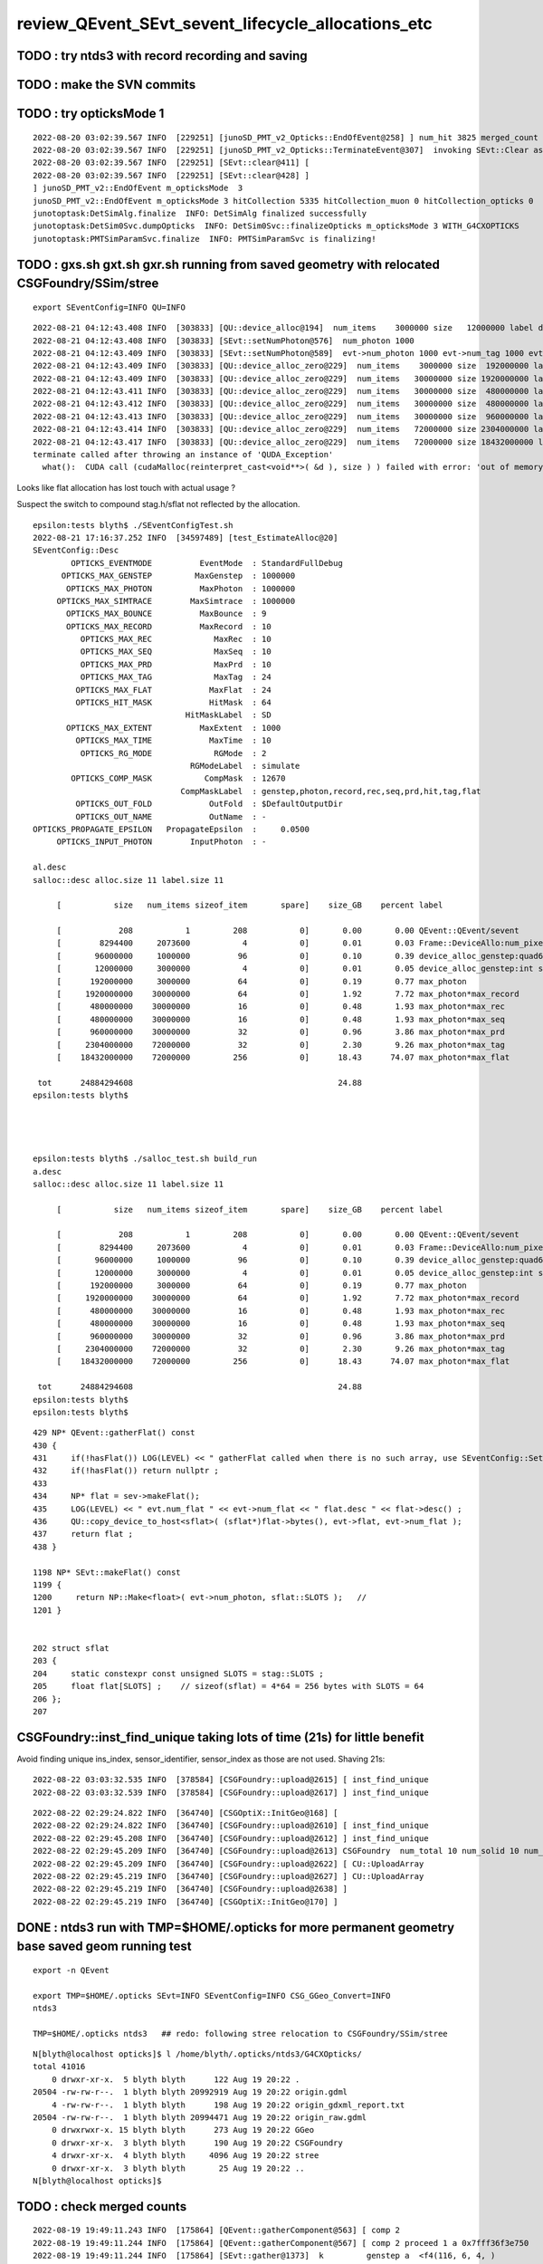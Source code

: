 review_QEvent_SEvt_sevent_lifecycle_allocations_etc
=======================================================


TODO : try ntds3 with record recording and saving
------------------------------------------------------



TODO : make the SVN commits
-------------------------------



TODO : try opticksMode 1 
--------------------------

::

    2022-08-20 03:02:39.567 INFO  [229251] [junoSD_PMT_v2_Opticks::EndOfEvent@258] ] num_hit 3825 merged_count  0 savehit_count  3825 m_merged_total 0 m_savehit_total 3793 m_opticksMode 3 LEVEL 5:DEBUG
    2022-08-20 03:02:39.567 INFO  [229251] [junoSD_PMT_v2_Opticks::TerminateEvent@307]  invoking SEvt::Clear as no U4Recorder detected 
    2022-08-20 03:02:39.567 INFO  [229251] [SEvt::clear@411] [
    2022-08-20 03:02:39.567 INFO  [229251] [SEvt::clear@428] ]
    ] junoSD_PMT_v2::EndOfEvent m_opticksMode  3
    junoSD_PMT_v2::EndOfEvent m_opticksMode 3 hitCollection 5335 hitCollection_muon 0 hitCollection_opticks 0
    junotoptask:DetSimAlg.finalize  INFO: DetSimAlg finalized successfully
    junotoptask:DetSim0Svc.dumpOpticks  INFO: DetSim0Svc::finalizeOpticks m_opticksMode 3 WITH_G4CXOPTICKS 
    junotoptask:PMTSimParamSvc.finalize  INFO: PMTSimParamSvc is finalizing!


TODO : gxs.sh gxt.sh gxr.sh running from saved geometry with relocated CSGFoundry/SSim/stree
------------------------------------------------------------------------------------------------

::

   export SEventConfig=INFO QU=INFO



::

    2022-08-21 04:12:43.408 INFO  [303833] [QU::device_alloc@194]  num_items    3000000 size   12000000 label device_alloc_genstep:int seed
    2022-08-21 04:12:43.408 INFO  [303833] [SEvt::setNumPhoton@576]  num_photon 1000
    2022-08-21 04:12:43.409 INFO  [303833] [SEvt::setNumPhoton@589]  evt->num_photon 1000 evt->num_tag 1000 evt->num_flat 1000
    2022-08-21 04:12:43.409 INFO  [303833] [QU::device_alloc_zero@229]  num_items    3000000 size  192000000 label      max_photon
    2022-08-21 04:12:43.409 INFO  [303833] [QU::device_alloc_zero@229]  num_items   30000000 size 1920000000 label max_photon*max_record
    2022-08-21 04:12:43.411 INFO  [303833] [QU::device_alloc_zero@229]  num_items   30000000 size  480000000 label max_photon*max_rec
    2022-08-21 04:12:43.412 INFO  [303833] [QU::device_alloc_zero@229]  num_items   30000000 size  480000000 label max_photon*max_seq
    2022-08-21 04:12:43.413 INFO  [303833] [QU::device_alloc_zero@229]  num_items   30000000 size  960000000 label max_photon*max_prd
    2022-08-21 04:12:43.414 INFO  [303833] [QU::device_alloc_zero@229]  num_items   72000000 size 2304000000 label max_photon*max_tag
    2022-08-21 04:12:43.417 INFO  [303833] [QU::device_alloc_zero@229]  num_items   72000000 size 18432000000 label max_photon*max_flat
    terminate called after throwing an instance of 'QUDA_Exception'
      what():  CUDA call (cudaMalloc(reinterpret_cast<void**>( &d ), size ) ) failed with error: 'out of memory' (/data/blyth/junotop/opticks/qudarap/QU.cc:236)



Looks like flat allocation has lost touch with actual usage ? 

Suspect the switch to compound stag.h/sflat not reflected by the allocation. 

::

    epsilon:tests blyth$ ./SEventConfigTest.sh 
    2022-08-21 17:16:37.252 INFO  [34597489] [test_EstimateAlloc@20] 
    SEventConfig::Desc
            OPTICKS_EVENTMODE          EventMode  : StandardFullDebug
          OPTICKS_MAX_GENSTEP         MaxGenstep  : 1000000
           OPTICKS_MAX_PHOTON          MaxPhoton  : 1000000
         OPTICKS_MAX_SIMTRACE        MaxSimtrace  : 1000000
           OPTICKS_MAX_BOUNCE          MaxBounce  : 9
           OPTICKS_MAX_RECORD          MaxRecord  : 10
              OPTICKS_MAX_REC             MaxRec  : 10
              OPTICKS_MAX_SEQ             MaxSeq  : 10
              OPTICKS_MAX_PRD             MaxPrd  : 10
              OPTICKS_MAX_TAG             MaxTag  : 24
             OPTICKS_MAX_FLAT            MaxFlat  : 24
             OPTICKS_HIT_MASK            HitMask  : 64
                                    HitMaskLabel  : SD
           OPTICKS_MAX_EXTENT          MaxExtent  : 1000
             OPTICKS_MAX_TIME            MaxTime  : 10
              OPTICKS_RG_MODE             RGMode  : 2
                                     RGModeLabel  : simulate
            OPTICKS_COMP_MASK           CompMask  : 12670
                                   CompMaskLabel  : genstep,photon,record,rec,seq,prd,hit,tag,flat
             OPTICKS_OUT_FOLD            OutFold  : $DefaultOutputDir
             OPTICKS_OUT_NAME            OutName  : -
    OPTICKS_PROPAGATE_EPSILON   PropagateEpsilon  :     0.0500
         OPTICKS_INPUT_PHOTON        InputPhoton  : -

    al.desc
    salloc::desc alloc.size 11 label.size 11

         [           size   num_items sizeof_item       spare]    size_GB    percent label

         [            208           1         208           0]       0.00       0.00 QEvent::QEvent/sevent
         [        8294400     2073600           4           0]       0.01       0.03 Frame::DeviceAllo:num_pixels
         [       96000000     1000000          96           0]       0.10       0.39 device_alloc_genstep:quad6
         [       12000000     3000000           4           0]       0.01       0.05 device_alloc_genstep:int seed
         [      192000000     3000000          64           0]       0.19       0.77 max_photon
         [     1920000000    30000000          64           0]       1.92       7.72 max_photon*max_record
         [      480000000    30000000          16           0]       0.48       1.93 max_photon*max_rec
         [      480000000    30000000          16           0]       0.48       1.93 max_photon*max_seq
         [      960000000    30000000          32           0]       0.96       3.86 max_photon*max_prd
         [     2304000000    72000000          32           0]       2.30       9.26 max_photon*max_tag
         [    18432000000    72000000         256           0]      18.43      74.07 max_photon*max_flat

     tot      24884294608                                           24.88
    epsilon:tests blyth$ 




    epsilon:tests blyth$ ./salloc_test.sh build_run
    a.desc
    salloc::desc alloc.size 11 label.size 11

         [           size   num_items sizeof_item       spare]    size_GB    percent label

         [            208           1         208           0]       0.00       0.00 QEvent::QEvent/sevent
         [        8294400     2073600           4           0]       0.01       0.03 Frame::DeviceAllo:num_pixels
         [       96000000     1000000          96           0]       0.10       0.39 device_alloc_genstep:quad6
         [       12000000     3000000           4           0]       0.01       0.05 device_alloc_genstep:int seed
         [      192000000     3000000          64           0]       0.19       0.77 max_photon
         [     1920000000    30000000          64           0]       1.92       7.72 max_photon*max_record
         [      480000000    30000000          16           0]       0.48       1.93 max_photon*max_rec
         [      480000000    30000000          16           0]       0.48       1.93 max_photon*max_seq
         [      960000000    30000000          32           0]       0.96       3.86 max_photon*max_prd
         [     2304000000    72000000          32           0]       2.30       9.26 max_photon*max_tag
         [    18432000000    72000000         256           0]      18.43      74.07 max_photon*max_flat

     tot      24884294608                                           24.88
    epsilon:tests blyth$ 
    epsilon:tests blyth$ 



::

    429 NP* QEvent::gatherFlat() const
    430 {
    431     if(!hasFlat()) LOG(LEVEL) << " gatherFlat called when there is no such array, use SEventConfig::SetCompMask to avoid " ;
    432     if(!hasFlat()) return nullptr ;
    433 
    434     NP* flat = sev->makeFlat();
    435     LOG(LEVEL) << " evt.num_flat " << evt->num_flat << " flat.desc " << flat->desc() ;
    436     QU::copy_device_to_host<sflat>( (sflat*)flat->bytes(), evt->flat, evt->num_flat );
    437     return flat ;
    438 }

    1198 NP* SEvt::makeFlat() const
    1199 {
    1200     return NP::Make<float>( evt->num_photon, sflat::SLOTS );   // 
    1201 }


    202 struct sflat
    203 {
    204     static constexpr const unsigned SLOTS = stag::SLOTS ;
    205     float flat[SLOTS] ;    // sizeof(sflat) = 4*64 = 256 bytes with SLOTS = 64 
    206 };
    207 




CSGFoundry::inst_find_unique taking lots of time (21s) for little benefit
------------------------------------------------------------------------------

Avoid finding unique ins_index, sensor_identifier, sensor_index as those
are not used.  Shaving 21s::

    2022-08-22 03:03:32.535 INFO  [378584] [CSGFoundry::upload@2615] [ inst_find_unique 
    2022-08-22 03:03:32.539 INFO  [378584] [CSGFoundry::upload@2617] ] inst_find_unique 


::

    2022-08-22 02:29:24.822 INFO  [364740] [CSGOptiX::InitGeo@168] [
    2022-08-22 02:29:24.822 INFO  [364740] [CSGFoundry::upload@2610] [ inst_find_unique 
    2022-08-22 02:29:45.208 INFO  [364740] [CSGFoundry::upload@2612] ] inst_find_unique 
    2022-08-22 02:29:45.209 INFO  [364740] [CSGFoundry::upload@2613] CSGFoundry  num_total 10 num_solid 10 num_prim 3248 num_node 23518 num_plan 0 num_tran 8159 num_itra 8159 num_inst 48477 ins 48477 gas 10 sensor_identifier 45613 sensor_index 45613 meshname 139 mmlabel 10 mtime 1661012280 mtimestamp 20220821_001800 sim Y
    2022-08-22 02:29:45.209 INFO  [364740] [CSGFoundry::upload@2622] [ CU::UploadArray 
    2022-08-22 02:29:45.219 INFO  [364740] [CSGFoundry::upload@2627] ] CU::UploadArray 
    2022-08-22 02:29:45.219 INFO  [364740] [CSGFoundry::upload@2638] ]
    2022-08-22 02:29:45.219 INFO  [364740] [CSGOptiX::InitGeo@170] ]



DONE : ntds3 run with TMP=$HOME/.opticks for more permanent geometry base saved geom running test
-----------------------------------------------------------------------------------------------------------

::

    export -n QEvent

    export TMP=$HOME/.opticks SEvt=INFO SEventConfig=INFO CSG_GGeo_Convert=INFO
    ntds3

    TMP=$HOME/.opticks ntds3   ## redo: following stree relocation to CSGFoundry/SSim/stree 


::

    N[blyth@localhost opticks]$ l /home/blyth/.opticks/ntds3/G4CXOpticks/
    total 41016
        0 drwxr-xr-x.  5 blyth blyth      122 Aug 19 20:22 .
    20504 -rw-rw-r--.  1 blyth blyth 20992919 Aug 19 20:22 origin.gdml
        4 -rw-rw-r--.  1 blyth blyth      198 Aug 19 20:22 origin_gdxml_report.txt
    20504 -rw-rw-r--.  1 blyth blyth 20994471 Aug 19 20:22 origin_raw.gdml
        0 drwxrwxr-x. 15 blyth blyth      273 Aug 19 20:22 GGeo
        0 drwxr-xr-x.  3 blyth blyth      190 Aug 19 20:22 CSGFoundry
        4 drwxr-xr-x.  4 blyth blyth     4096 Aug 19 20:22 stree
        0 drwxr-xr-x.  3 blyth blyth       25 Aug 19 20:22 ..
    N[blyth@localhost opticks]$ 





TODO : check merged counts
----------------------------

::

    2022-08-19 19:49:11.243 INFO  [175864] [QEvent::gatherComponent@563] [ comp 2
    2022-08-19 19:49:11.244 INFO  [175864] [QEvent::gatherComponent@567] [ comp 2 proceed 1 a 0x7fff36f3e750
    2022-08-19 19:49:11.244 INFO  [175864] [SEvt::gather@1373]  k         genstep a  <f4(116, 6, 4, )
    2022-08-19 19:49:11.244 INFO  [175864] [QEvent::gatherComponent@563] [ comp 4
    2022-08-19 19:49:11.247 INFO  [175864] [QEvent::gatherPhoton@355] [ evt.num_photon 10956 p.sstr (10956, 4, 4, ) evt.photon 0x7fff2a000000
    2022-08-19 19:49:11.247 INFO  [175864] [QEvent::gatherPhoton@358] ] evt.num_photon 10956
    2022-08-19 19:49:11.247 INFO  [175864] [QEvent::gatherComponent@567] [ comp 4 proceed 1 a 0x7fff36d78a30
    2022-08-19 19:49:11.247 INFO  [175864] [SEvt::gather@1373]  k          photon a  <f4(10956, 4, 4, )
    2022-08-19 19:49:11.247 INFO  [175864] [QEvent::gatherComponent@563] [ comp 256
    2022-08-19 19:49:11.255 INFO  [175864] [QEvent::gatherHit@523]  evt.photon 0x7fff2a000000 evt.num_photon 10956 evt.num_hit 3793 selector.hitmask 64 SEventConfig::HitMask 64 SEventConfig::HitMaskLabel SD
    2022-08-19 19:49:11.256 INFO  [175864] [QEvent::gatherHit_@550]  hit.sstr (3793, 4, 4, )
    2022-08-19 19:49:11.256 INFO  [175864] [QEvent::gatherComponent@567] [ comp 256 proceed 1 a 0x7fff36f14680
    2022-08-19 19:49:11.256 INFO  [175864] [SEvt::gather@1373]  k             hit a  <f4(3793, 4, 4, )
    2022-08-19 19:49:11.256 INFO  [175864] [junoSD_PMT_v2_Opticks::EndOfEvent@187]  eventID 0 num_hit 3793 way_enabled 0
         0 gp.x   17412.67 gp.y    2617.35 gp.z    8039.29 gp.R   19356.70 pmt    4938             SC|SD|BT
         1 gp.x     786.81 gp.y   19319.34 gp.z      22.82 gp.R   19335.37 pmt    8753          RE|SC|SD|BT
         2 gp.x  -19149.59 gp.y    -225.21 gp.z   -2113.11 gp.R   19267.14 pmt    9656             RE|SD|BT
         3 gp.x   -3375.24 gp.y  -18937.39 gp.z   -1623.00 gp.R   19304.17 pmt    9485          RE|SC|SD|BT
         4 gp.x  -13073.55 gp.y    7722.22 gp.z  -11968.27 gp.R   19333.65 pmt   14395             SC|SD|BT
         5 gp.x  -17010.48 gp.y    9089.52 gp.z    1732.15 gp.R   19364.30 pmt  323327             SC|SD|BT
         6 gp.x   -1600.75 gp.y   18540.89 gp.z    5044.77 gp.R   19281.51 pmt    6397                SD|BT
         7 gp.x   16901.99 gp.y    5818.85 gp.z   -7339.26 gp.R   19323.59 pmt   12289                SD|BT
         8 gp.x  -15630.24 gp.y   -8382.87 gp.z    7747.10 gp.R   19354.44 pmt    5037                SD|BT
         9 gp.x   14382.95 gp.y  -11262.46 gp.z    6144.60 gp.R   19273.51 pmt    5922             RE|SD|BT
        10 gp.x  -14453.04 gp.y    6286.11 gp.z   11080.78 gp.R   19266.28 pmt    3709             RE|SD|BT
        11 gp.x   -8930.25 gp.y    2609.81 gp.z   16956.24 gp.R   19341.00 pmt    1006             SC|SD|BT
        12 gp.x   15875.78 gp.y   10492.09 gp.z    2980.17 gp.R   19261.51 pmt    7436             RE|SD|BT
        13 gp.x   -6810.50 gp.y   18017.92 gp.z     159.78 gp.R   19262.76 pmt    8765          RE|SC|SD|BT
        14 gp.x  -10050.34 gp.y   13946.82 gp.z   -8951.06 gp.R   19381.55 pmt   13127                SD|BT
        15 gp.x    -421.58 gp.y  -18617.98 gp.z   -5014.34 gp.R   19286.02 pmt   11212                SD|BT
        16 gp.x    5027.51 gp.y   16938.40 gp.z    7942.81 gp.R   19371.97 pmt    5166                SD|BT
        17 gp.x   16452.79 gp.y   10116.41 gp.z    -165.36 gp.R   19314.85 pmt    8918             RE|SD|BT
        18 gp.x   -1135.70 gp.y  -17112.09 gp.z   -8945.52 gp.R   19342.59 pmt   13011                SD|BT
        19 gp.x   15908.88 gp.y    9048.97 gp.z    6199.24 gp.R   19323.74 pmt    5961             SC|SD|BT
    2022-08-19 19:49:11.311 INFO  [175864] [junoSD_PMT_v2_Opticks::EndOfEvent@255] ] num_hit 3793 merged_count  0 m_merged_total 0 m_opticksMode 3

    ...
        16 gp.x   15788.26 gp.y    8861.23 gp.z    6633.64 gp.R   19282.01 pmt    5756             SC|SD|BT
        17 gp.x   -4783.42 gp.y   -1058.68 gp.z  -18648.80 gp.R   19281.59 pmt   17312                SD|BT
        18 gp.x  -13847.39 gp.y   -6365.28 gp.z  -11791.05 gp.R   19269.04 pmt   14248          RE|SC|SD|BT
        19 gp.x   14849.45 gp.y   -2178.64 gp.z   12074.18 gp.R   19262.35 pmt    3108                SD|BT
    2022-08-19 19:49:12.309 INFO  [175864] [junoSD_PMT_v2_Opticks::EndOfEvent@255] ] num_hit 3825 merged_count  0 m_merged_total 0 m_opticksMode 3
    2022-08-19 19:49:12.309 INFO  [175864] [junoSD_PMT_v2_Opticks::TerminateEvent@300]  invoking SEvt::Clear as no U4Recorder detected 
    2022-08-19 19:49:12.309 INFO  [175864] [SEvt::clear@411] [
    2022-08-19 19:49:12.310 INFO  [175864] [SEvt::clear@428] ]
    ] junoSD_PMT_v2::EndOfEvent m_opticksMode  3
    junoSD_PMT_v2::EndOfEvent m_opticksMode 3 hitCollection 5335 hitCollection_muon 0 hitCollection_opticks 0
    junotoptask:DetSimAlg.finalize  INFO: DetSimAlg finalized successfully
    junotoptask:DetSim0Svc.dumpOpticks  INFO: DetSim0Svc::finalizeOpticks m_opticksMode 3 WITH_G4CXOPTICKS 
    junotoptask:PMTSimParamSvc.finalize  INFO: PMTSimParamSvc is finalizing!
    junotoptask.finalize            INFO: events processed 2
    Delete G4SvcRunManager
    2022-08-19 19:49:12.553 DEBUG [175864] [junoSD_PMT_v2_Opticks::~junoSD_PMT_v2_Opticks@71]  WITH_G4CXOPTICKS  m_opticksMode 3 m_event_total 2 m_genstep_total 218 m_photon_total 21909 m_hit_total 7618 m_merged_total 0




::

    2022-08-19 20:24:49.418 INFO  [178849] [SEvt::clear@428] ]
    ] junoSD_PMT_v2::EndOfEvent m_opticksMode  3
    junoSD_PMT_v2::EndOfEvent m_opticksMode 3 hitCollection 5335 hitCollection_muon 0 hitCollection_opticks 0
    junotoptask:DetSimAlg.finalize  INFO: DetSimAlg finalized successfully
    junotoptask:DetSim0Svc.dumpOpticks  INFO: DetSim0Svc::finalizeOpticks m_opticksMode 3 WITH_G4CXOPTICKS 
    junotoptask:PMTSimParamSvc.finalize  INFO: PMTSimParamSvc is finalizing!
    junotoptask.finalize            INFO: events processed 2




Note that the alloc to max was formerly only done for photon
---------------------------------------------------------------

::

    632 void QEvent::device_alloc_photon()
    633 {   
    634     evt->photon  = evt->max_photon > 0 ? QU::device_alloc_zero<sphoton>( evt->max_photon ) : nullptr ;
    635     
    636     evt->record  = evt->max_record > 0 ? QU::device_alloc_zero<sphoton>( evt->max_photon * evt->max_record ) : nullptr ;
    637     evt->rec     = evt->max_rec    > 0 ? QU::device_alloc_zero<srec>(    evt->max_photon * evt->max_rec    ) : nullptr ;
    638     evt->seq     = evt->max_seq    > 0 ? QU::device_alloc_zero<sseq>(    evt->max_photon * evt->max_seq    ) : nullptr ;
    639     evt->prd     = evt->max_prd    > 0 ? QU::device_alloc_zero<quad2>(   evt->max_photon * evt->max_prd    ) : nullptr ;
    640     evt->tag     = evt->max_tag    > 0 ? QU::device_alloc_zero<stag>(    evt->max_photon * evt->max_tag    ) : nullptr ;
    641     evt->flat    = evt->max_flat   > 0 ? QU::device_alloc_zero<sflat>(   evt->max_photon * evt->max_flat   ) : nullptr ;
    642     
    643     /*
    644     evt->record  = evt->num_record > 0 ? QU::device_alloc_zero<sphoton>( evt->num_record ) : nullptr ; 
    645     evt->rec     = evt->num_rec    > 0 ? QU::device_alloc_zero<srec>(    evt->num_rec  )   : nullptr ; 
    646     evt->seq     = evt->num_seq    > 0 ? QU::device_alloc_zero<sseq>(    evt->num_seq  )   : nullptr ; 
    647     evt->prd     = evt->num_prd    > 0 ? QU::device_alloc_zero<quad2>(   evt->num_prd  )   : nullptr ; 
    648     evt->tag     = evt->num_tag    > 0 ? QU::device_alloc_zero<stag>(    evt->num_tag  )   : nullptr ; 
    649     evt->flat    = evt->num_flat   > 0 ? QU::device_alloc_zero<sflat>(   evt->num_flat  )  : nullptr ; 
    650     */
    651 



TODO: logging rationalize QEvent=INFO SEvt=INFO
-------------------------------------------------

Where to call the below in integrated running::

   SEventConfig::SetCompMask("photon,genstep,hit"); 


Need coordination/consistency between the max and the comps


::


    2022-08-18 19:07:24.113 INFO  [91491] [SEvt::gather@1372]  comp 2 k genstep comp_skip 0
    2022-08-18 19:07:24.113 INFO  [91491] [QEvent::gatherComponent@563] [ comp 2
    2022-08-18 19:07:24.113 INFO  [91491] [QEvent::gatherComponent@567] [ comp 2 proceed 1 a 0x7fff366647b0
    2022-08-18 19:07:24.113 INFO  [91491] [SEvt::gather@1375]  a  <f4(102, 6, 4, )
    2022-08-18 19:07:24.113 INFO  [91491] [SEvt::gather@1372]  comp 4 k photon comp_skip 0
    2022-08-18 19:07:24.113 INFO  [91491] [QEvent::gatherComponent@563] [ comp 4
    2022-08-18 19:07:24.115 INFO  [91491] [QEvent::gatherPhoton@355] [ evt.num_photon 10953 p.sstr (10953, 4, 4, ) evt.photon 0x7fff2a000000
    2022-08-18 19:07:24.115 INFO  [91491] [QEvent::gatherPhoton@358] ] evt.num_photon 10953
    2022-08-18 19:07:24.115 INFO  [91491] [QEvent::gatherComponent@567] [ comp 4 proceed 1 a 0x7fff3668dfb0
    2022-08-18 19:07:24.115 INFO  [91491] [SEvt::gather@1375]  a  <f4(10953, 4, 4, )
    2022-08-18 19:07:24.115 INFO  [91491] [SEvt::gather@1372]  comp 8 k record comp_skip 0
    2022-08-18 19:07:24.115 INFO  [91491] [QEvent::gatherComponent@563] [ comp 8
    2022-08-18 19:07:24.115 INFO  [91491] [QEvent::gatherRecord@443]  gatherRecord called when there is no such array, use SEventConfig::SetCompMask to avoid 
    2022-08-18 19:07:24.115 INFO  [91491] [QEvent::gatherComponent@567] [ comp 8 proceed 1 a 0
    2022-08-18 19:07:24.115 INFO  [91491] [SEvt::gather@1375]  a -
    2022-08-18 19:07:24.115 INFO  [91491] [SEvt::gather@1372]  comp 16 k rec comp_skip 0
    2022-08-18 19:07:24.115 INFO  [91491] [QEvent::gatherComponent@563] [ comp 16
    2022-08-18 19:07:24.115 INFO  [91491] [QEvent::gatherRec@455]  gatherRec called when there is no such array, use SEventConfig::SetCompMask to avoid 
    2022-08-18 19:07:24.115 INFO  [91491] [QEvent::gatherComponent@567] [ comp 16 proceed 1 a 0
    2022-08-18 19:07:24.115 INFO  [91491] [SEvt::gather@1375]  a -
    2022-08-18 19:07:24.115 INFO  [91491] [SEvt::gather@1372]  comp 32 k seq comp_skip 0
    2022-08-18 19:07:24.115 INFO  [91491] [QEvent::gatherComponent@563] [ comp 32
    2022-08-18 19:07:24.115 INFO  [91491] [QEvent::gatherSeq@398]  gatherSeq called when there is no such array, use SEventConfig::SetCompMask to avoid 
    2022-08-18 19:07:24.115 INFO  [91491] [QEvent::gatherComponent@567] [ comp 32 proceed 1 a 0
    2022-08-18 19:07:24.115 INFO  [91491] [SEvt::gather@1375]  a -
    2022-08-18 19:07:24.115 INFO  [91491] [SEvt::gather@1372]  comp 64 k prd comp_skip 0
    2022-08-18 19:07:24.115 INFO  [91491] [QEvent::gatherComponent@563] [ comp 64
    2022-08-18 19:07:24.115 INFO  [91491] [QEvent::gatherPrd@409]  gatherPrd called when there is no such array, use SEventConfig::SetCompMask to avoid 
    2022-08-18 19:07:24.115 INFO  [91491] [QEvent::gatherComponent@567] [ comp 64 proceed 1 a 0
    2022-08-18 19:07:24.115 INFO  [91491] [SEvt::gather@1375]  a -
    2022-08-18 19:07:24.115 INFO  [91491] [SEvt::gather@1372]  comp 128 k seed comp_skip 0
    2022-08-18 19:07:24.115 INFO  [91491] [QEvent::gatherComponent@563] [ comp 128
    2022-08-18 19:07:24.115 INFO  [91491] [QEvent::gatherComponent@567] [ comp 128 proceed 1 a 0x7fff366928d0
    2022-08-18 19:07:24.116 INFO  [91491] [SEvt::gather@1375]  a  <i4(10953, )
    2022-08-18 19:07:24.116 INFO  [91491] [SEvt::gather@1372]  comp 256 k hit comp_skip 0
    2022-08-18 19:07:24.116 INFO  [91491] [QEvent::gatherComponent@563] [ comp 256

